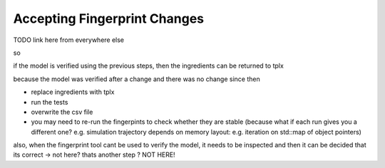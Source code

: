 .. :orphan:

Accepting Fingerprint Changes
=============================

TODO link here from everywhere else

so

if the model is verified using the previous steps,
then the ingredients can be returned to tplx

because the model was verified after a change
and there was no change since then

- replace ingredients with tplx
- run the tests
- overwrite the csv file
- you may need to re-run the fingerpints to check whether they are stable (because what if each run gives you a different one? e.g. simulation trajectory depends on memory layout: e.g. iteration on std::map of object pointers)

also, when the fingerprint tool cant be used to verify the model, it needs to be
inspected and then it can be decided that its correct
-> not here? thats another step ?
NOT HERE!
